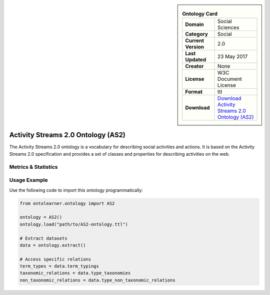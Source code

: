 

.. sidebar::

    .. list-table:: **Ontology Card**
       :header-rows: 0

       * - **Domain**
         - Social Sciences
       * - **Category**
         - Social
       * - **Current Version**
         - 2.0
       * - **Last Updated**
         - 23 May 2017
       * - **Creator**
         - None
       * - **License**
         - W3C Document License
       * - **Format**
         - ttl
       * - **Download**
         - `Download Activity Streams 2.0 Ontology (AS2) <https://github.com/w3c/activitystreams?tab=License-1-ov-file#readme>`_

Activity Streams 2.0 Ontology (AS2)
========================================================================================================

The Activity Streams 2.0 ontology is a vocabulary for describing social activities and actions.     It is based on the Activity Streams 2.0 specification and provides a set of classes and properties     for describing activities on the web.

Metrics & Statistics
--------------------------

.. tab:: Graph


    .. list-table:: Graph Statistics
        :widths: 50 50
        :header-rows: 0

        * - **Total Nodes**
          - 426
        * - **Total Edges**
          - 945
        * - **Root Nodes**
          - 0
        * - **Leaf Nodes**
          - 120
    ::


.. tab:: Coverage


    .. list-table:: Knowledge Coverage Statistics
        :widths: 50 50
        :header-rows: 0

        * - **Classes**
          - 107
        * - **Individuals**
          - 1
        * - **Properties**
          - 69

    ::

.. tab:: Hierarchy


    .. list-table:: Hierarchical Metrics
        :widths: 50 50
        :header-rows: 0

        * - **Maximum Depth**
          - 0
        * - **Minimum Depth**
          - 0
        * - **Average Depth**
          - 0.00
        * - **Depth Variance**
          - 0.00
    ::


.. tab:: Breadth


    .. list-table:: Breadth Metrics
        :widths: 50 50
        :header-rows: 0

        * - **Maximum Breadth**
          - 0
        * - **Minimum Breadth**
          - 0
        * - **Average Breadth**
          - 0.00
        * - **Breadth Variance**
          - 0.00
    ::

.. tab:: LLMs4OL


    .. list-table:: LLMs4OL Dataset Statistics
        :widths: 50 50
        :header-rows: 0

        * - **Term Types**
          - 1
        * - **Taxonomic Relations**
          - 55
        * - **Non-taxonomic Relations**
          - 1
        * - **Average Terms per Type**
          - 1.00
    ::

Usage Example
----------------
Use the following code to import this ontology programmatically:

.. code-block:: python

    from ontolearner.ontology import AS2

    ontology = AS2()
    ontology.load("path/to/AS2-ontology.ttl")

    # Extract datasets
    data = ontology.extract()

    # Access specific relations
    term_types = data.term_typings
    taxonomic_relations = data.type_taxonomies
    non_taxonomic_relations = data.type_non_taxonomic_relations
